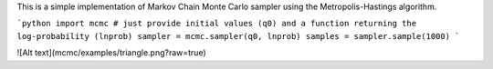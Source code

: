 This is a simple implementation of Markov Chain Monte Carlo sampler using the Metropolis-Hastings algorithm.

```python
import mcmc
# just provide initial values (q0) and a function returning the log-probability (lnprob)
sampler = mcmc.sampler(q0, lnprob)
samples = sampler.sample(1000)
```

![Alt text](mcmc/examples/triangle.png?raw=true)
